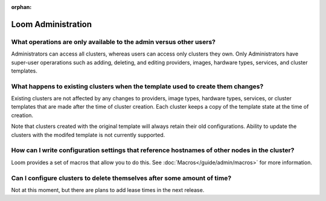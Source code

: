 :orphan:

.. _faq_toplevel:

.. index::
   single: FAQ: Loom Administration
============================
Loom Administration
============================

What operations are only available to the admin versus other users?
-------------------------------------------------------------------

Administrators can access all clusters, whereas users can access only
clusters they own. Only Administrators have super-user operarations such as adding, deleting, and editing providers,
images, hardware types, services, and cluster templates.

What happens to existing clusters when the template used to create them changes?
--------------------------------------------------------------------------------

Existing clusters are not affected by any changes to providers, image types, 
hardware types, services, or cluster templates that are made after the time of
cluster creation. Each cluster keeps a copy of the template state at the time of
creation.

Note that clusters created with the original template will always retain their old configurations. 
Ability to update the clusters with the modifed template is not currently supported.

How can I write configuration settings that reference hostnames of other nodes in the cluster?
----------------------------------------------------------------------------------------------

Loom provides a set of macros that allow you to do this.  See :doc:`Macros</guide/admin/macros>` for more information. 


Can I configure clusters to delete themselves after some amount of time?
------------------------------------------------------------------------

Not at this moment, but there are plans to add lease times in the next release.
